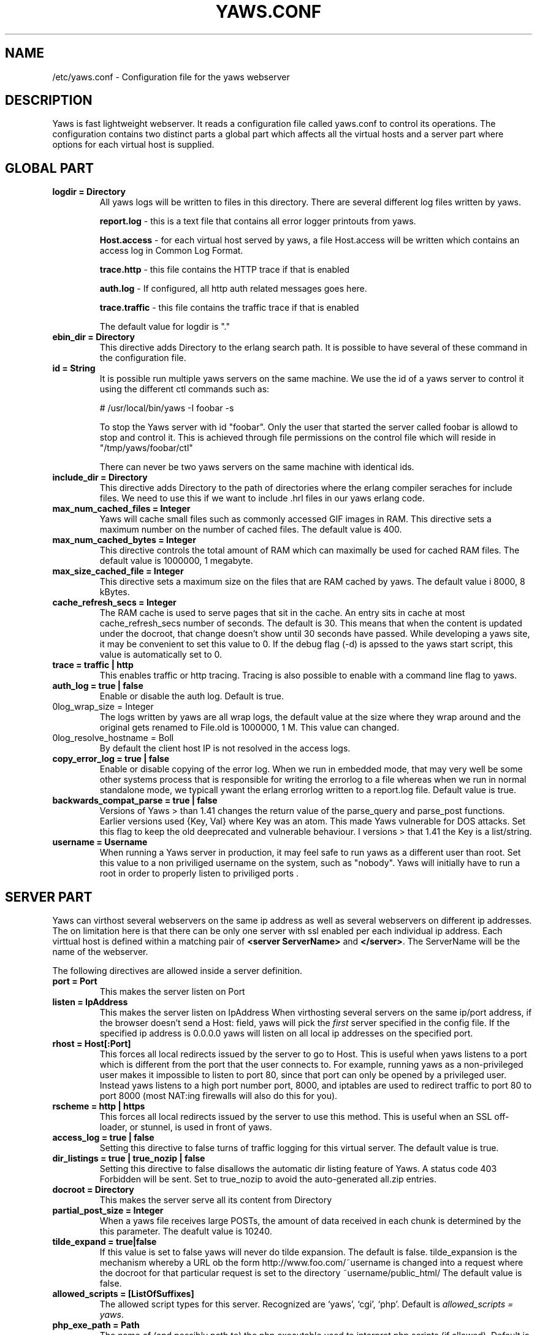 .TH YAWS.CONF "5" "" "" "User Commands"
.SH NAME
/etc/yaws.conf \- Configuration file for the yaws webserver
.SH DESCRIPTION
.\" Add any additional description here
.PP
Yaws is fast lightweight webserver. It reads a configuration file called
yaws.conf to control its operations. The configuration contains two distinct
parts a global part which affects all the virtual hosts and a server part
where options for each virtual host is supplied.

.SH GLOBAL PART
.TP

\fBlogdir = Directory\fR
All yaws logs will be written to files in this directory. There are several
different log files written by yaws.

.br
\fBreport.log\fR - this is a text file that contains all error logger 
printouts from yaws. 

.br
\fBHost.access\fR - for each virtual host served by yaws, a file Host.access
will be written which contains an access log in Common Log Format.

.br
\fBtrace.http\fR - this file contains the HTTP trace if that is enabled

.br 
\fBauth.log\fR - If configured, all http auth related messages
goes here.

.br
\fBtrace.traffic\fR - this file contains the traffic trace if that is enabled

The default value for logdir is "."

.TP
\fB ebin_dir = Directory\fR
This directive adds Directory to the erlang search path. It is possible to
have several of these command in the configuration file.


.TP
\fB id = String\fR
It is possible run multiple yaws servers on the same machine. We use the
id of a yaws server to control it using the different ctl commands such
as:
.nf

# /usr/local/bin/yaws -I foobar -s

.fi
To stop the Yaws server with id "foobar". Only the user that started
the server called foobar is allowd to stop and control it. This is achieved
through file permissions on the control file which will reside in
"/tmp/yaws/foobar/ctl"

There can never be two yaws servers on the same machine with identical ids.

.TP
\fB include_dir = Directory\fR
This directive adds Directory to the path of directories where the erlang
compiler seraches for include files. We need to use this if we want to 
include .hrl files in our yaws erlang code.
.TP
\fB max_num_cached_files = Integer\fR
Yaws will cache small files such as commonly accessed GIF images in RAM.
This directive sets a maximum number on the number of cached files.
The default value is 400.
.TP 
\fB max_num_cached_bytes = Integer\fR
This directive controls the total amount of RAM which can maximally be
used for cached RAM files. The default value is 1000000, 1 megabyte.
.TP
\fB max_size_cached_file = Integer\fR
This directive sets a maximum size on the files that are RAM cached by yaws.
The default value i 8000, 8 kBytes.
.TP
\fB cache_refresh_secs = Integer\fR
The RAM cache is used to serve pages that sit in the cache. An entry sits in
cache at most cache_refresh_secs number of seconds. The default is 30. This means that when the content is updated under the docroot, that change doesn't show
until 30 seconds have passed. While developing a yaws site, 
it may be convenient to set this value to 0. If the debug flag (-d) is apssed
to the yaws start script, this value is automatically set to 0.

.TP
\fB trace  = traffic | http\fR
This enables traffic or http tracing. Tracing is also possible to enable with
a command line flag to yaws.


.TP
\fB auth_log  = true | false\fR
Enable or disable the auth log. Default is true.

.TP
\B log_wrap_size = Integer\fR
The logs written by yaws are all wrap logs, the default value at the
size where they wrap around and the original gets renamed to File.old
is 1000000, 1 M. This value can changed.


.TP
\B log_resolve_hostname = Boll\fR
By default the client host IP is not resolved in the access logs.


.TP
\fB copy_error_log  = true | false\fR
Enable or disable copying of the error log. When we run in
embedded mode, that may very well be some other systems process
that is responsible for writing the errorlog to a file whereas
when we run in normal standalone mode, we typicall ywant the
erlang errorlog written to a report.log file.
Default value is true.


.TP
\fBbackwards_compat_parse  = true | false\fR
Versions of Yaws > than 1.41 changes the return value
of the parse_query and parse_post functions. Earlier versions
used {Key, Val} where Key was an atom. This made Yaws vulnerable
for DOS attacks. Set this flag to keep the old deeprecated 
and vulnerable behaviour. I versions > that 1.41 the Key is a list/string.


.TP
\fB username = Username \fR
When running a Yaws server in production, it may feel safe
to run yaws as a different user than root. Set this value to a 
non priviliged username on the system, such as "nobody".
Yaws will initially have to run a root in order to properly
listen to priviliged ports .


.SH SERVER PART
Yaws can virthost several webservers on the same ip address as well
as several webservers on different ip addresses. The on limitation here is
that there can be only one server with ssl enabled per each individual ip address.
.pp
Each virttual host is defined within a matching pair of \fB<server ServerName>\fR
and \fB</server>\fR. The ServerName will be the name of the webserver.

.pp
The following directives are allowed inside a server definition.
.TP
\fBport = Port \fR
This makes the server listen on Port
.TP
\fBlisten = IpAddress\fR
This makes the server listen on IpAddress
When virthosting several servers on the same ip/port address, if the
browser doesn't send a Host: field, yaws will pick the \fIfirst\fR
server specified in the config file.
If the specified ip address is 0.0.0.0 yaws will listen on all local ip
addresses on the specified port.

.TP
\fBrhost = Host[:Port] \fR
This forces all local redirects issued by the server to go to Host.
This is useful when yaws listens to a port which is different from 
the port that the user connects to. For example, running yaws as a
non-privileged user makes it impossible to listen to port 80, since
that port can only be opened by a privileged user. Instead yaws
listens to a high port number port, 8000, and iptables are used to 
redirect traffic to port 80 to port 8000 (most NAT:ing firewalls 
will also do this for you).
.TP
\fBrscheme = http | https \fR
This forces all local redirects issued by the server to use this 
method. This is useful when an SSL off-loader, or stunnel, is used in 
front of yaws.
.TP


\fBaccess_log = true | false\fR
Setting this directive to false turns of traffic logging for this
virtual server. The default value is true. 

.TP
\fBdir_listings = true | true_nozip | false\fR
Setting this directive to false disallows the automatic
dir listing feature of Yaws. A status code 403 Forbidden will be sent.
Set to true_nozip to avoid the auto-generated all.zip entries.

.TP
\fB docroot = Directory\fR
This makes the server serve all its content from Directory

.TP
\fBpartial_post_size = Integer\fR
When a yaws file receives large POSTs, the amount of data received
in each chunk is determined by the this parameter.
The deafult value is 10240.


.TP
\fBtilde_expand = true|false \fR
If this value is set to false yaws will never
do tilde expansion. The default is false. tilde_expansion is the
mechanism whereby a URL ob the form http://www.foo.com/~username
is changed into a request where the docroot for that
particular request is set to the directory ~username/public_html/
The default value is false.

.TP
\fBallowed_scripts = [ListOfSuffixes]\fR
The allowed script types for this server.  Recognized are `yaws',
`cgi', `php'.  Default is \fIallowed_scripts = yaws\fR.

.TP
\fBphp_exe_path = Path\fR
The name of (and possibly path to) the php executable used to
interpret php scripts (if allowed).  Default is 
\fIphp_exe_path = php\fR.

.TP
\fBappmods = [ListOfModuleNames]\fR
If any the names in ListOfModuleNames appear as components in the
path for a request, the path request parsing will terminate and
that module will be called. There is also an alternate syntax for
specifying the appmods if we don't want our internal erlang module
names to be exposed in the URL paths. 
We can specify

   appmods = <Path1, Module1> <Path2, Modules2> ...

Assume for example that we have
the URL http://www.hyber.org/myapp/foo/bar/baz?user=joe 
while we have the module foo defined as an appmod, the 
function foo:out(Arg) will be invoked
instead of searching the filesystems below the point foo.

The Arg argument will have the missing path part supplied in its
appmoddata field. 


.TP
\fBerrormod_404 = Module\fR
It is possible to set a special module that handles
404 Not Found messages.

The function \fIModule:out404(Arg, GC, SC)\fR will
be invoked. The arguments are

Arg is a #arg{} record

GC is a #gconf{} record (defined in yaws.hrl)

SC is a #sconf{} record (defined in yaws.hrl)

The function can and must do the same things that 
a normal \fIout/1\fR does.


.TP
\fBerrormod_crash = Module\fR
It is possible to set a special module that handles
the HTML generation of server crash messages. The default
is to display the entire formated crash message in the
browser. This is good for debugging but not in production.

The function \fIModule:crashmsg(Arg, SC, Str)\fR will be
called. The \fIStr\fR is the real crash message formated as a string.


.TP
\fBarg_rewrite_mod = Module\fR
It is possible to install a module that rewrites all the 
Arg #arg{} records at an early stage in the yaws server.
This can be used to do various things such as checking a cookie,
rewriting paths etc.

.TP
\fBstart_mod = Module\fR
Defines a user provided callback module.
At startup of the server, Module:start/1 will be called.
The #sconf{} record (defined in yaws.hrl) will be used
as the input argument. This makes it possible for a user
application to syncronize the startup with the yaws server
as well as getting hold of user specific configuration data,
see the explanation for the <opaque> context.



.TP
\fBrevproxy = Prefix Url\fR
Make yaws a reverse proxy. The Prefix is a path inside our own docroot
and the Url argument is an rli pointing to a website we want to "mount"
under the path which is Prefix.

Example: revproxy = /tmp/foo http://yaws.hyber.org

Makes the hyber website appear under /tmp/foo

It is possible to have multiple reverse proxies inside the same server.


.TP
\fB <ssl>  .... </ssl> \fR
This begins and ends an SSL configuration for this server.
.TP
\fB keyfile = File\fR
Specifies which file contains the private key for the certificate.
.TP
\fB certfile = File\fR
Specifies which file contains the certificate for the server.
.TP
\fB cacertfile = File\fR
File If the server is setup to require client certificates. This file needs to contain all the certificates of the acceptable signers for the client certs.
.TP
\fB verify = 1 | 2 | 3\fR
Specifies the level of verification the server does on clinet certs. 1 means nothing, 2 means the the server will ask the client for a cert but not fail if the client doesn't supply a client cert, 3 means that the server requires the client to supply a client cert.
.TP
\fB depth = Int\fR
Specifies the depth of certificate chains the server is prepared to follow when verifying client certs.
.TP
\fB password = String\fR
String If the private key is encrypted on disc, this password is the 3des key to decrypt it.

.TP
\fB ciphers = String\fR
* This string specifies the ssl cipher string. The syntax of the ssl cipher string is a little horrible sublanguage of its own. It is documented in the ssl man page for "ciphers". 

.TP
\fB </ssl> \fR
Ends an SSL definition

 
.TP
\fB<auth> ... </auth>\fR
Defines an auth structure. The following items are allowed
within a matching pair of <auth> and </auth> delimiters.

.TP
\fBdir = Dir\fR
Makes Dir to be controlled bu WWW-authenticate headers. In order for
a user to have access to WWW-Authenticate controled directory, the user
must supply a password. The Dir must be specified relative to the docroot.

.TP
\fBrealm = Realm\fR
In the directory defined here, the WWW-Authenticate Realm is set to
this value. 

.TP
\fBuser = User:Password\fR
Inside this directory, the user User has access if the user supplies
the password Password in the popup dialogue presented by the browser.
We can obviouslu have several of these value inside a single <auth> </auth>
pair.

.TP
\fB</auth>\fR
Ends an auth definition

.TP
\fB <opaque>  .... </opaque> \fR
This begins and ends an opaque configuration context for this server,
where 'Key = Value' directives can be specified. These directives is
ignored by yaws (hence the name opaque), but can be accessed as a list
of tuples \fI{Key,Value}\fR stored in the #sconf.opaque record entry. See also
the description of the \fIstart_mod\fR directive. 


.TP
\fB keyfile = File\fR


.SH EXAMPLES

The following example defines a single server on port 80.
.nf

logdir = /var/log/yaws
<server www.mydomain.org>
        port = 80
        listen = 192.168.128.31
        docroot = /var/yaws/www
</server>
.fi

.pp
And this example shows a similar setup but two webservers on the same ip address

.nf

logdir = /var/log/yaws
<server www.mydomain.org>
        port = 80
        listen = 192.168.128.31
        docroot = /var/yaws/www
</server>

<server www.funky.org>
        port = 80
        listen = 192.168.128.31
        docroot = /var/yaws/www_funky_org
</server>


.fi


.nf
An example with www-authenticate and no access logging at all.

logdir = /var/log/yaws
<server www.mydomain.org>
        port = 80
        listen = 192.168.128.31
        docroot = /var/yaws/www
        access_log = false
        <auth>
            dir = secret/dir1
            realm = foobar
            user = jonny:verysecretpwd
            user = benny:thequestion
            user = ronny:havinganamethatendswithy
       </auth>

</server>





.fi

.nf
An example specifying  a user defined module to be called
at startup, as well as some user specific configuration.
 
<server www.funky.org>
        port = 80
        listen = 192.168.128.31
        docroot = /var/yaws/www_funky_org
	start_mod = btt
	<opaque>
		mydbdir = /tmp
		mylogdir = /tmp/log
	</opaque>
</server>


.fi



And finally a sligthly more complex example
with two servers on the same ip, and one ssl server on a
different ip.

When there are more than one server on the same IP, and they have different
names the server must be able to choose one of them if the client
doesn't send a Host: header. yaws will choose the first one defined in the
conf file.

.nf

logdir = /var/log/yaws
max_num_cached_files = 8000
max_num_cached_bytes = 6000000

<server www.mydomain.org>
        port = 80
        listen = 192.168.128.31
        docroot = /var/yaws/www
</server>



<server www.funky.org>
        port = 80
        listen = 192.168.128.31
        docroot = /var/yaws/www_funky_org
</server>

<server www.funky.org>
        port = 443
        listen = 192.168.128.32
        docroot = /var/yaws/www_funky_org
        <ssl>
           keyfile = /etc/funky.key
           certfile = /etc/funky.cert
           password = gazonk
        </ssl>
</server>


.fi

.SH AUTHOR
Written by Claes Wikstrom
.SH "SEE ALSO"
.BR yaws (1)
.BR erl (1)

